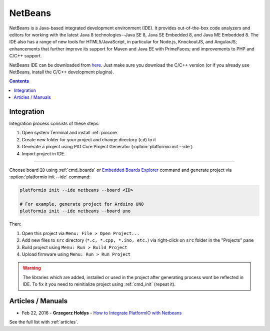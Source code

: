 ..  Copyright (c) 2014-present PlatformIO <contact@platformio.org>
    Licensed under the Apache License, Version 2.0 (the "License");
    you may not use this file except in compliance with the License.
    You may obtain a copy of the License at
       http://www.apache.org/licenses/LICENSE-2.0
    Unless required by applicable law or agreed to in writing, software
    distributed under the License is distributed on an "AS IS" BASIS,
    WITHOUT WARRANTIES OR CONDITIONS OF ANY KIND, either express or implied.
    See the License for the specific language governing permissions and
    limitations under the License.

.. _ide_netbeans:

NetBeans
========

NetBeans is a Java-based integrated development environment (IDE). It provides
out-of-the-box code analyzers and editors for working with the latest Java 8
technologies--Java SE 8, Java SE Embedded 8, and Java ME Embedded 8. The IDE
also has a range of new tools for HTML5/JavaScript, in particular for Node.js,
KnockoutJS, and AngularJS; enhancements that further improve its support for
Maven and Java EE with PrimeFaces; and improvements to PHP and C/C++ support.

NetBeans IDE can be downloaded from `here <https://netbeans.org/downloads/>`_.
Just make sure you download the C/C++ version (or if you already use NetBeans,
install the C/C++ development plugins).

.. image:: ../_static/ide/netbeans/ide-platformio-netbeans.png
    :target: ../_images/ide-platformio-netbeans.png

.. contents::

Integration
-----------

Integration process consists of these steps:

1. Open system Terminal and install :ref:`piocore`
2. Create new folder for your project and change directory (``cd``) to it
3. Generate a project using PIO Core Project Generator (:option:`platformio init --ide`)
4. Import project in IDE.

------------

Choose board ``ID`` using :ref:`cmd_boards` or `Embedded Boards Explorer <http://platformio.org/boards>`_
command and generate project via :option:`platformio init --ide` command:

.. code-block:: shell

    platformio init --ide netbeans --board <ID>

    # For example, generate project for Arduino UNO
    platformio init --ide netbeans --board uno

Then:

1. Open this project via ``Menu: File > Open Project...``
2. Add new files to ``src`` directory (``*.c, *.cpp, *.ino, etc.``) via
   right-click on ``src`` folder in the "Projects" pane
3. Build project using ``Menu: Run > Build Project``
4. Upload firmware using ``Menu: Run > Run Project``

.. warning::
    The libraries which are added, installed or used in the project
    after generating process wont be reflected in IDE. To fix it you
    need to reinitialize project using :ref:`cmd_init` (repeat it).

Articles / Manuals
------------------

* Feb 22, 2016 - **Grzegorz Hołdys** - `How to Integrate PlatformIO with Netbeans <http://www.instructables.com/id/How-to-Integrate-PlatformIO-With-Netbeans/>`_

See the full list with :ref:`articles`.

